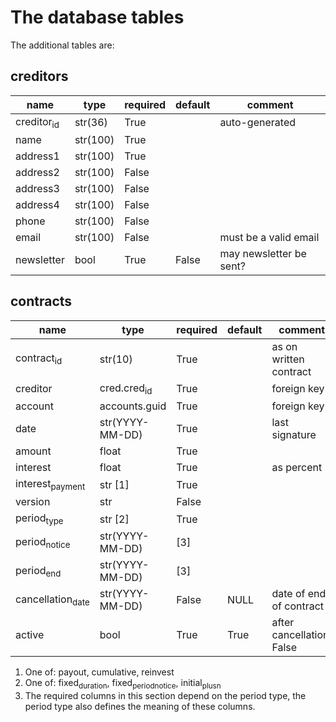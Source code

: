 * The database tables
The additional tables are:
** creditors
| name        | type     | required | default | comment                 |
|-------------+----------+----------+---------+-------------------------|
| creditor_id | str(36)  | True     |         | auto-generated          |
|-------------+----------+----------+---------+-------------------------|
| name        | str(100) | True     |         |                         |
| address1    | str(100) | True     |         |                         |
| address2    | str(100) | False    |         |                         |
| address3    | str(100) | False    |         |                         |
| address4    | str(100) | False    |         |                         |
| phone       | str(100) | False    |         |                         |
| email       | str(100) | False    |         | must be a valid email   |
| newsletter  | bool     | True     | False   | may newsletter be sent? |

** contracts
| name              | type            | required | default | comment                   |
|-------------------+-----------------+----------+---------+---------------------------|
| contract_id       | str(10)         | True     |         | as on written contract    |
|-------------------+-----------------+----------+---------+---------------------------|
| creditor          | cred.cred_id    | True     |         | foreign key               |
| account           | accounts.guid   | True     |         | foreign key               |
| date              | str(YYYY-MM-DD) | True     |         | last signature            |
| amount            | float           | True     |         |                           |
| interest          | float           | True     |         | as percent                |
| interest_payment  | str [1]         | True     |         |                           |
| version           | str             | False    |         |                           |
|-------------------+-----------------+----------+---------+---------------------------|
| period_type       | str [2]         | True     |         |                           |
| period_notice     | str(YYYY-MM-DD) | [3]      |         |                           |
| period_end        | str(YYYY-MM-DD) | [3]      |         |                           |
|-------------------+-----------------+----------+---------+---------------------------|
| cancellation_date | str(YYYY-MM-DD) | False    | NULL    | date of end of contract   |
| active            | bool            | True     | True    | after cancellation: False |

1. One of: payout, cumulative, reinvest
2. One of: fixed_duration, fixed_period_notice, initial_plus_n
3. The required columns in this section depend on the period type, the period
   type also defines the meaning of these columns.
